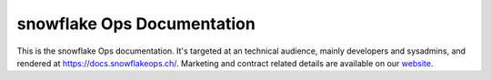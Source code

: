 snowflake Ops Documentation
===========================

This is the snowflake Ops documentation.
It's targeted at an technical audience, mainly developers and sysadmins, and rendered at https://docs.snowflakeops.ch/.
Marketing and contract related details are available on our `website <https://snowflakeops.ch>`_.

